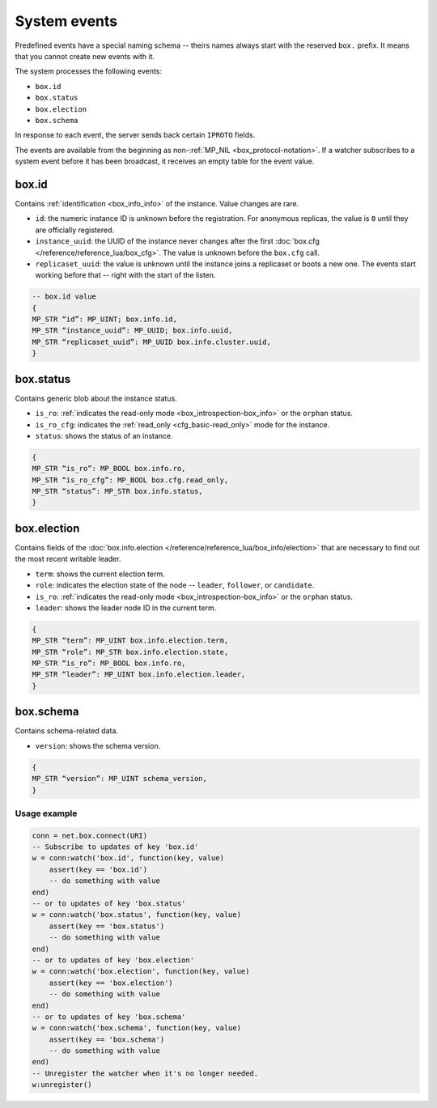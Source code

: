 .. _system-events:

System events
=============

Predefined events have a special naming schema -- theirs names always start with the reserved ``box.`` prefix.
It means that you cannot create new events with it.

The system processes the following events:

*   ``box.id``
*   ``box.status``
*   ``box.election``
*   ``box.schema``

In response to each event, the server sends back certain ``IPROTO`` fields.

The events are available from the beginning as non-:ref:`MP_NIL <box_protocol-notation>`.
If a watcher subscribes to a system event before it has been broadcast,
it receives an empty table for the event value.

box.id
~~~~~~

Contains :ref:`identification <box_info_info>` of the instance.
Value changes are rare.

*   ``id``: the numeric instance ID is unknown before the registration.
    For anonymous replicas, the value is ``0`` until they are officially registered.

*   ``instance_uuid``: the UUID of the instance never changes after the first
    :doc:`box.cfg </reference/reference_lua/box_cfg>`.
    The value is unknown before the ``box.cfg`` call.

*   ``replicaset_uuid``: the value is unknown until the instance joins a replicaset or boots a new one.
    The events start working before that -- right with the start of the listen.

..  code-block:: lua

    -- box.id value
    {
    MP_STR “id”: MP_UINT; box.info.id,
    MP_STR “instance_uuid”: MP_UUID; box.info.uuid,
    MP_STR “replicaset_uuid”: MP_UUID box.info.cluster.uuid,
    }

box.status
~~~~~~~~~~

Contains generic blob about the instance status.

*   ``is_ro``: :ref:`indicates the read-only mode <box_introspection-box_info>` or the ``orphan`` status.
*   ``is_ro_cfg``: indicates the :ref:`read_only <cfg_basic-read_only>` mode for the instance.
*   ``status``: shows the status of an instance.

..  code-block:: lua

    {
    MP_STR “is_ro”: MP_BOOL box.info.ro,
    MP_STR “is_ro_cfg”: MP_BOOL box.cfg.read_only,
    MP_STR “status”: MP_STR box.info.status,
    }

box.election
~~~~~~~~~~~~

Contains fields of the :doc:`box.info.election </reference/reference_lua/box_info/election>`
that are necessary to find out the most recent writable leader.

*   ``term``: shows the current election term.
*   ``role``: indicates the election state of the node -- ``leader``, ``follower``, or ``candidate``.
*   ``is_ro``: :ref:`indicates the read-only mode <box_introspection-box_info>` or the ``orphan`` status.
*   ``leader``: shows the leader node ID in the current term.

..  code-block:: lua

    {
    MP_STR “term”: MP_UINT box.info.election.term,
    MP_STR “role”: MP_STR box.info.election.state,
    MP_STR “is_ro”: MP_BOOL box.info.ro,
    MP_STR “leader”: MP_UINT box.info.election.leader,
    }

box.schema
~~~~~~~~~~

Contains schema-related data.

*   ``version``: shows the schema version.

..  code-block:: lua

    {
    MP_STR “version”: MP_UINT schema_version,
    }

Usage example
-------------

..  code-block:: lua

    conn = net.box.connect(URI)
    -- Subscribe to updates of key 'box.id'
    w = conn:watch('box.id', function(key, value)
        assert(key == 'box.id')
        -- do something with value
    end)
    -- or to updates of key 'box.status'
    w = conn:watch('box.status', function(key, value)
        assert(key == 'box.status')
        -- do something with value
    end)
    -- or to updates of key 'box.election'
    w = conn:watch('box.election', function(key, value)
        assert(key == 'box.election')
        -- do something with value
    end)
    -- or to updates of key 'box.schema'
    w = conn:watch('box.schema', function(key, value)
        assert(key == 'box.schema')
        -- do something with value
    end)
    -- Unregister the watcher when it's no longer needed.
    w:unregister()


